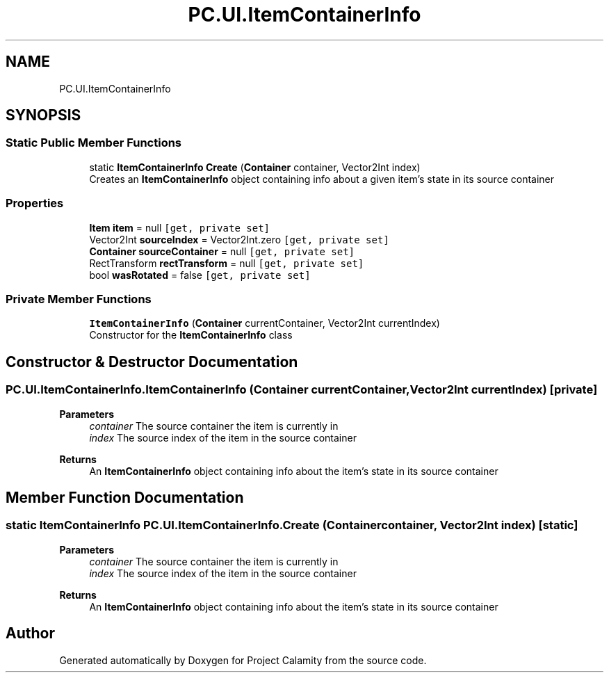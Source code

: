 .TH "PC.UI.ItemContainerInfo" 3 "Fri Dec 9 2022" "Project Calamity" \" -*- nroff -*-
.ad l
.nh
.SH NAME
PC.UI.ItemContainerInfo
.SH SYNOPSIS
.br
.PP
.SS "Static Public Member Functions"

.in +1c
.ti -1c
.RI "static \fBItemContainerInfo\fP \fBCreate\fP (\fBContainer\fP container, Vector2Int index)"
.br
.RI "Creates an \fBItemContainerInfo\fP object containing info about a given item's state in its source container  "
.in -1c
.SS "Properties"

.in +1c
.ti -1c
.RI "\fBItem\fP \fBitem\fP = null\fC [get, private set]\fP"
.br
.ti -1c
.RI "Vector2Int \fBsourceIndex\fP = Vector2Int\&.zero\fC [get, private set]\fP"
.br
.ti -1c
.RI "\fBContainer\fP \fBsourceContainer\fP = null\fC [get, private set]\fP"
.br
.ti -1c
.RI "RectTransform \fBrectTransform\fP = null\fC [get, private set]\fP"
.br
.ti -1c
.RI "bool \fBwasRotated\fP = false\fC [get, private set]\fP"
.br
.in -1c
.SS "Private Member Functions"

.in +1c
.ti -1c
.RI "\fBItemContainerInfo\fP (\fBContainer\fP currentContainer, Vector2Int currentIndex)"
.br
.RI "Constructor for the \fBItemContainerInfo\fP class  "
.in -1c
.SH "Constructor & Destructor Documentation"
.PP 
.SS "PC\&.UI\&.ItemContainerInfo\&.ItemContainerInfo (\fBContainer\fP currentContainer, Vector2Int currentIndex)\fC [private]\fP"

.PP
\fBParameters\fP
.RS 4
\fIcontainer\fP The source container the item is currently in
.br
\fIindex\fP The source index of the item in the source container
.RE
.PP
\fBReturns\fP
.RS 4
An \fBItemContainerInfo\fP object containing info about the item's state in its source container
.RE
.PP

.SH "Member Function Documentation"
.PP 
.SS "static \fBItemContainerInfo\fP PC\&.UI\&.ItemContainerInfo\&.Create (\fBContainer\fP container, Vector2Int index)\fC [static]\fP"

.PP
\fBParameters\fP
.RS 4
\fIcontainer\fP The source container the item is currently in
.br
\fIindex\fP The source index of the item in the source container
.RE
.PP
\fBReturns\fP
.RS 4
An \fBItemContainerInfo\fP object containing info about the item's state in its source container
.RE
.PP


.SH "Author"
.PP 
Generated automatically by Doxygen for Project Calamity from the source code\&.
